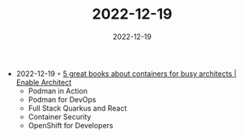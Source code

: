 :PROPERTIES:
:ID:       1b9d3b0e-49a4-4153-a2cc-bce059e76019
:END:
#+TITLE: 2022-12-19
#+DATE: 2022-12-19
#+FILETAGS: journal

- 2022-12-19 ◦ [[https://www.redhat.com/architect/containers-books][5 great books about containers for busy architects | Enable Architect]]
  - Podman in Action
  - Podman for DevOps
  - Full Stack Quarkus and React
  - Container Security
  - OpenShift for Developers
